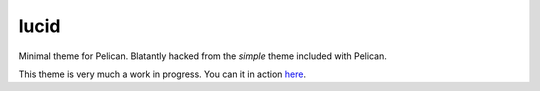 lucid
=====

Minimal theme for Pelican. Blatantly hacked from the `simple` theme included
with Pelican.

This theme is very much a work in progress. You can it in action `here`_.

.. _`here`: http://www.nicisthinking.com/
